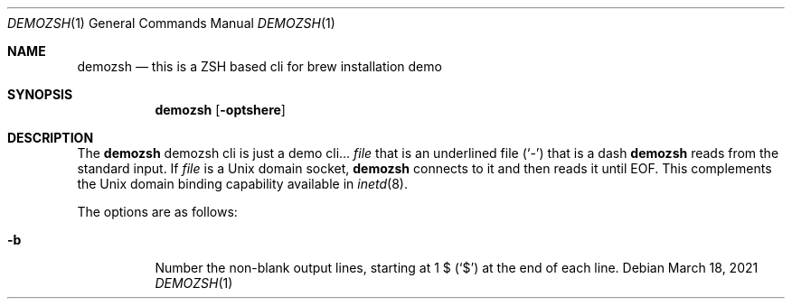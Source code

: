.Dd March 18, 2021
.Dt DEMOZSH 1
.Os
.Sh NAME
.Nm demozsh
.Nd this is a ZSH based cli for brew installation demo
.Sh SYNOPSIS
.Nm
.Op Fl optshere
.Sh DESCRIPTION
The
.Nm
demozsh cli is just a demo cli...
.Ar file
that is an underlined file
.Pq Sq \&-
that is a dash
.Nm
reads from the standard input.
If
.Ar file
is a
.Ux
domain socket,
.Nm
connects to it and then reads it until
.Dv EOF .
This complements the
.Ux
domain binding capability available in
.Xr inetd 8 .
.Pp
The options are as follows:
.Bl -tag -width indent
.It Fl b
Number the non-blank output lines, starting at 1 \&$
.Pq Ql \&$
at the end of each line.
.El
